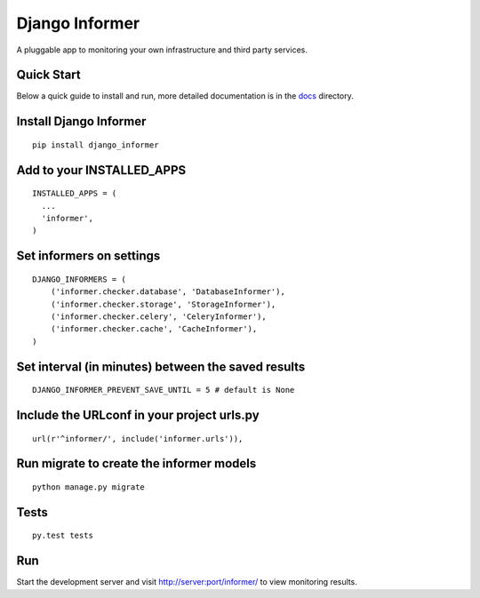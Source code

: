 Django Informer
==============

.. image:: https://img.shields.io/travis/rodrigobraga/informer.svg
    :alt: Travis CI Status
    :target: https://travis-ci.org/rodrigobraga/informer

.. image:: https://coveralls.io/repos/rodrigobraga/informer/badge.svg?branch=master&service=github
    :alt: Coverage status
    :target: https://coveralls.io/github/rodrigobraga/informer?branch=master

.. image:: https://img.shields.io/pypi/v/django-informer.svg
   :alt: PyPi page
   :target: https://pypi.python.org/pypi/django-informer

.. image:: https://img.shields.io/pypi/l/django-informer.svg
   :alt: License MIT
   :target: https://github.com/rodrigobraga/informer/blob/master/LICENSE

A pluggable app to monitoring your own infrastructure and third party services.

Quick Start
-----------------

Below a quick guide to install and run, more detailed documentation is in the `docs <docs>`_ directory.

Install Django Informer
-----------------

::

    pip install django_informer


Add to your INSTALLED_APPS
-----------------

::

    INSTALLED_APPS = (
      ...
      'informer',
    )


Set informers on settings
-----------------

::

    DJANGO_INFORMERS = (
        ('informer.checker.database', 'DatabaseInformer'),
        ('informer.checker.storage', 'StorageInformer'),
        ('informer.checker.celery', 'CeleryInformer'),
        ('informer.checker.cache', 'CacheInformer'),
    )


Set interval (in minutes) between the saved results
-----------------

::

    DJANGO_INFORMER_PREVENT_SAVE_UNTIL = 5 # default is None


Include the URLconf in your project urls.py
-----------------

::

    url(r'^informer/', include('informer.urls')),


Run migrate to create the informer models
-----------------

::

    python manage.py migrate


Tests
-----------------

::

    py.test tests


Run
-----------------

Start the development server and visit http://server:port/informer/ to view monitoring results.


.. _doc: https://github.com/rodrigobraga/informer/tree/master/docs


